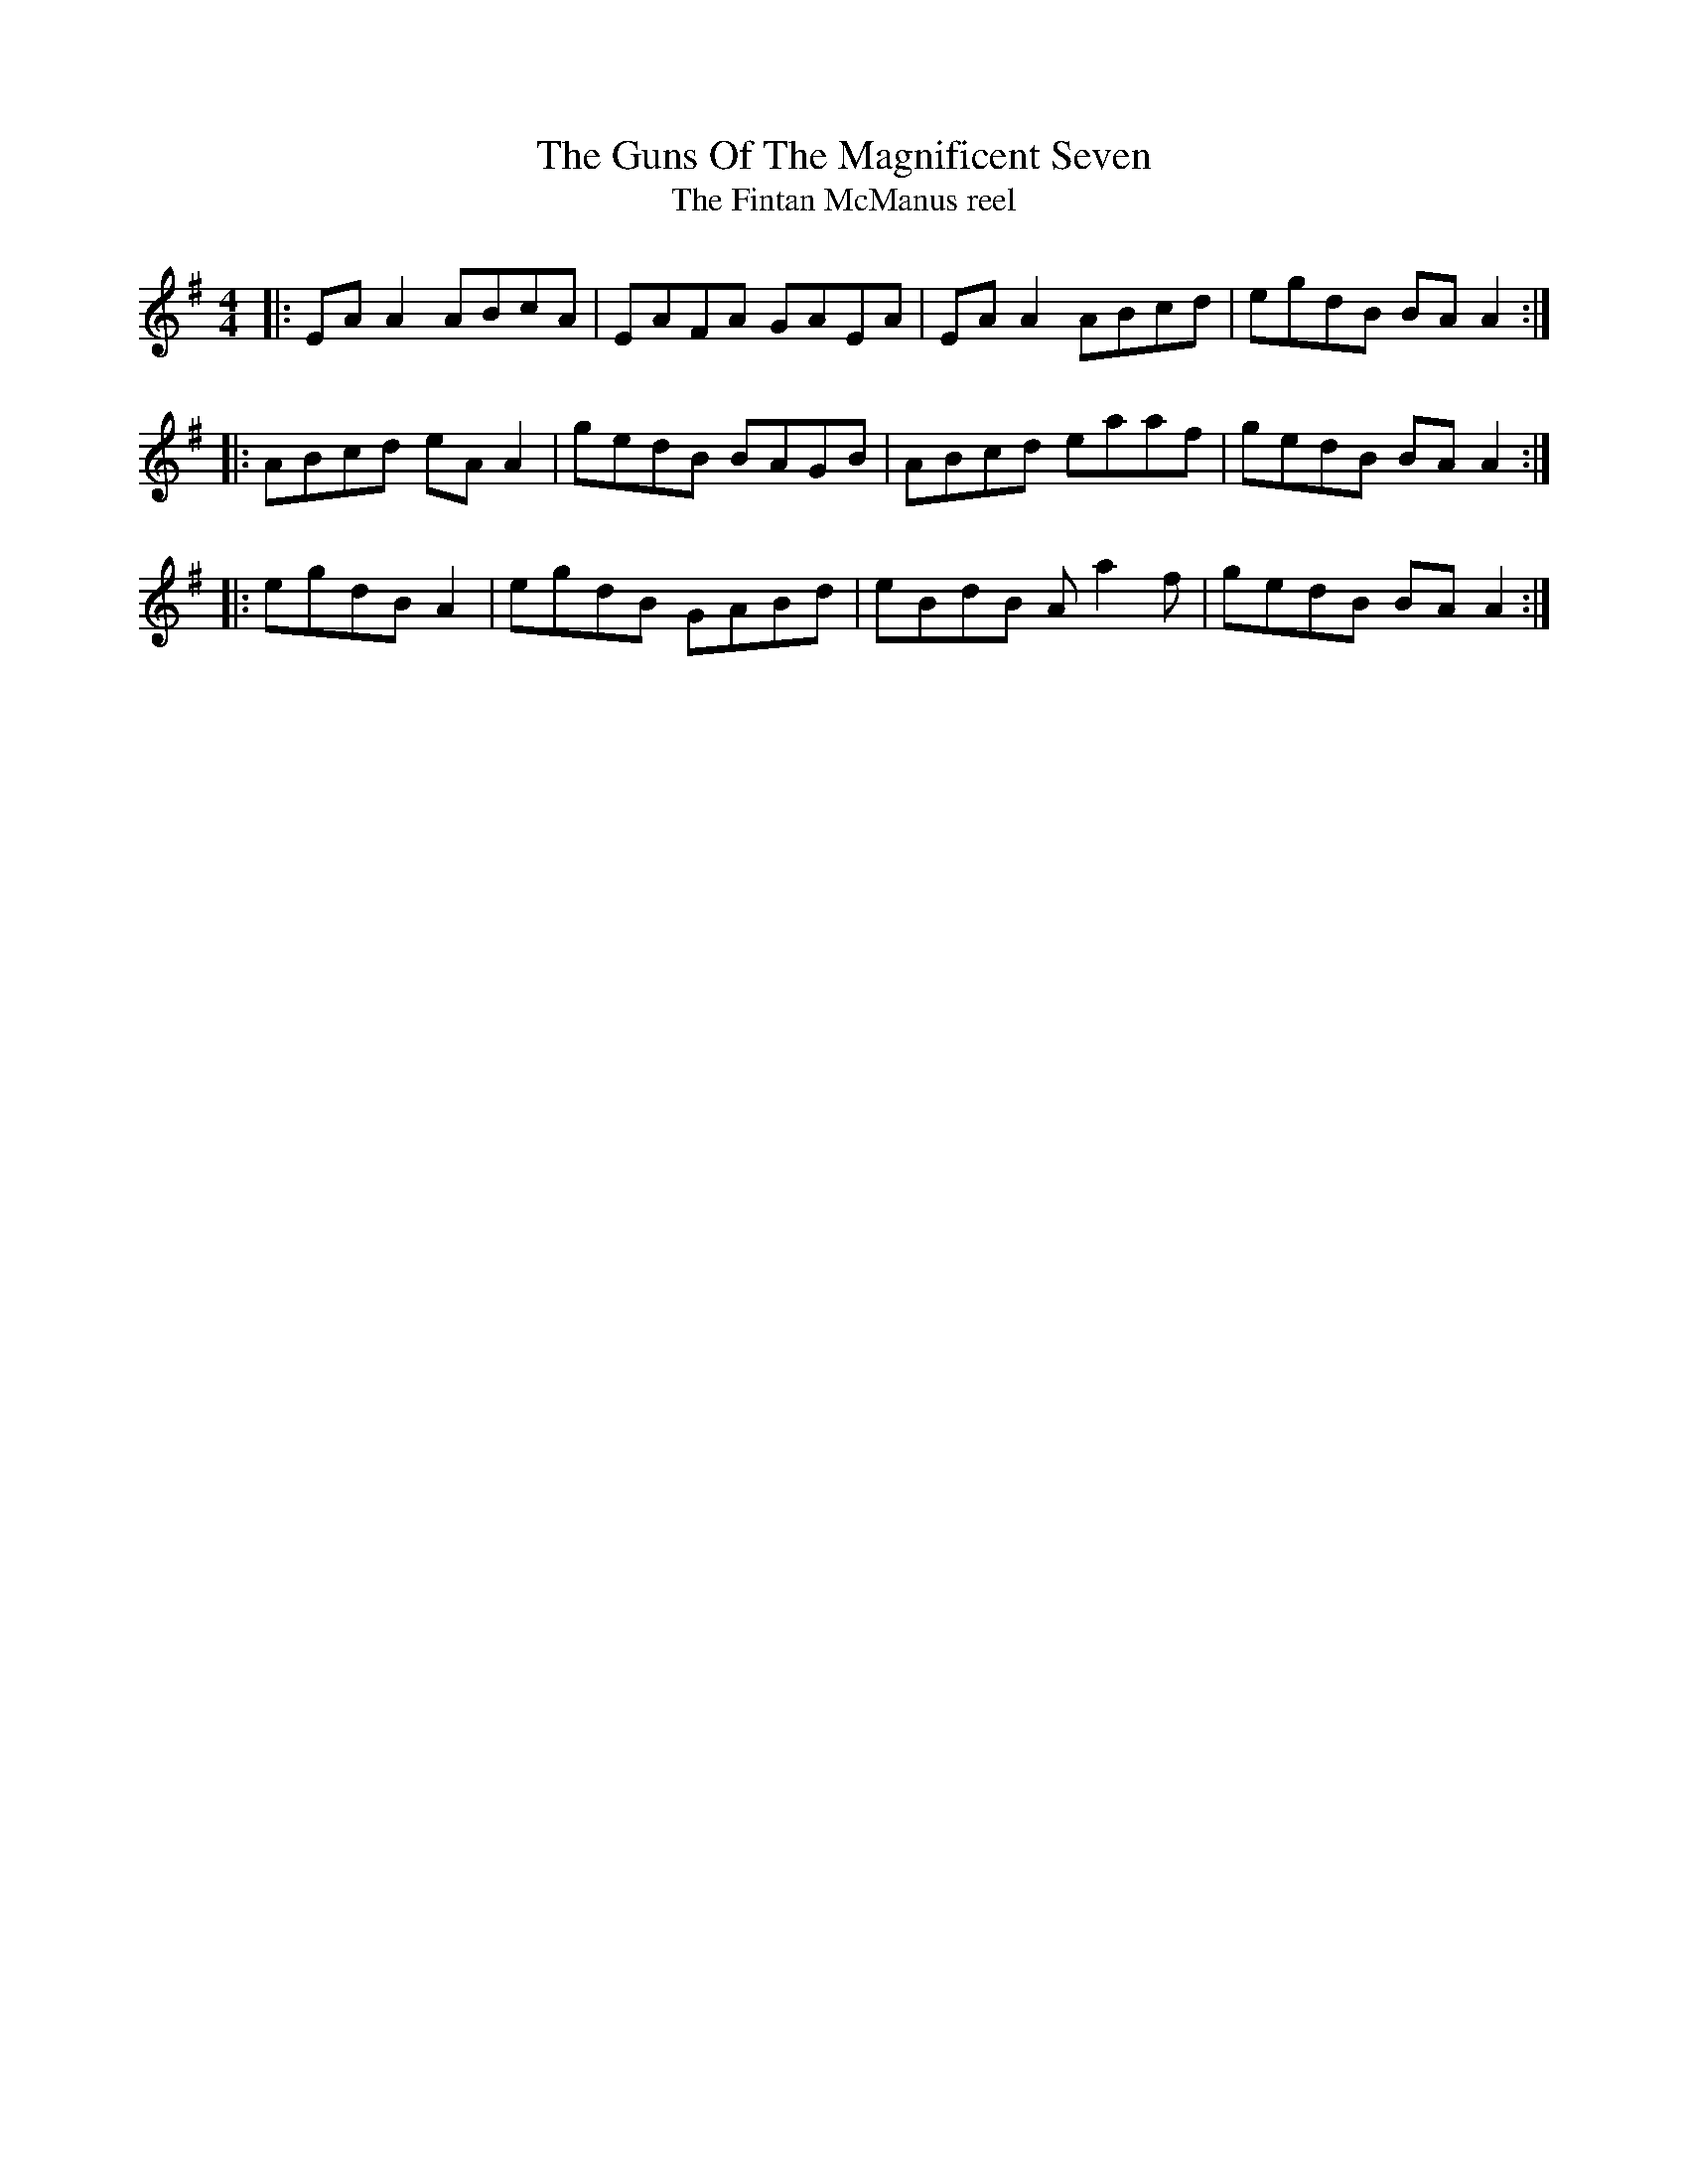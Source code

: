 X:141
T:The Guns Of The Magnificent Seven
T:The Fintan McManus reel
R:reel
M:4/4
L:1/8
K:Ador
|: EAA2 ABcA | EAFA GAEA | EAA2 ABcd | egdB BAA2 ::
ABcd eAA2 | gedB BAGB | ABcd eaaf | gedB BAA2 ::
egdB A2 | egdB GABd | eBdB Aa2f | gedB BAA2 :|
